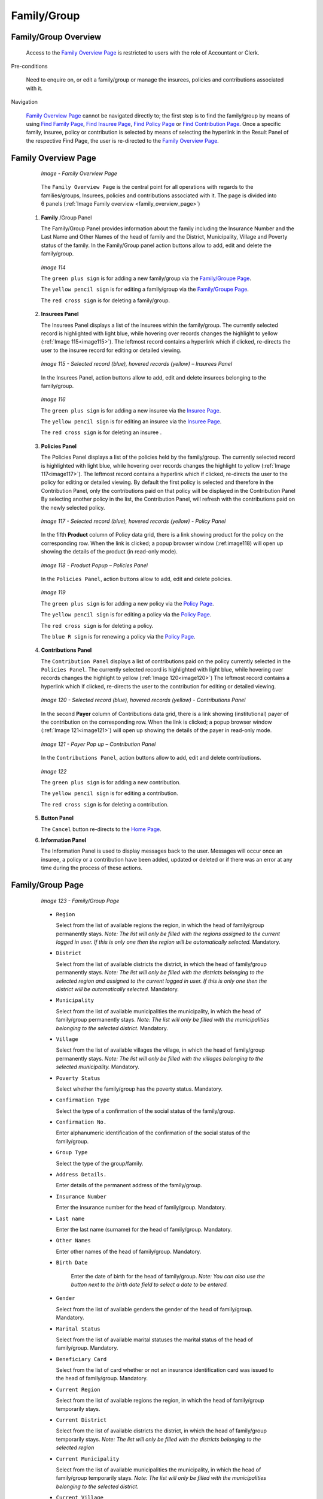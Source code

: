Family/Group
^^^^^^^^^^^^

Family/Group Overview
"""""""""""""""""""""

  Access to the `Family Overview Page <#family-overview-page.>`__ is restricted to users with the role of Accountant or Clerk.

Pre-conditions

  Need to enquire on, or edit a family/group or manage the insurees, policies and contributions associated with it.

Navigation

  `Family Overview Page <#family-overview-page.>`__ cannot be navigated directly to; the first step is to find the family/group by means of using `Find Family Page <#find-family-page>`__, `Find Insuree Page <#Find_Insuree_Page>`__, `Find Policy Page <Find_Policy_Page>`__ or `Find Contribution Page <#Find_contribution_Page>`__. Once a specific family, insuree, policy or contribution is selected by means of selecting the hyperlink in the Result Panel of the respective Find Page, the user is re-directed to the `Family Overview Page <#family-overview-page.>`__.

Family Overview Page
""""""""""""""""""""

  .. _family_overview_page:
  .. figure:: /img/user_manual/family_overview_page.png
    :align: center

    `Image - Family Overview Page`

  The ``Family Overview Page`` is the central point for all operations with regards to the families/groups, Insurees, policies and contributions associated with it. The page is divided into 6 panels (:ref:`Image Family overview <family_overview_page>`)

 #. **Family**  /Group Panel

    The Family/Group Panel provides information about the family including the Insurance Number and the Last Name and Other Names of the head of family and the District, Municipality, Village and Poverty status of the family. In the Family/Group panel action buttons allow to add, edit and delete the family/group.

    .. _image114:
    .. figure:: /img/user_manual/image88.png
      :align: center

      `Image 114`

      The ``green plus sign`` is for adding a new family/group via the `Family/Groupe Page <#family-group-page>`__.

      The ``yellow pencil sign`` is for editing a family/group via the `Family/Groupe Page <#family-group-page>`__.

      The ``red cross sign`` is for deleting a family/group.



 #. **Insurees Panel**

    The Insurees Panel displays a list of the insurees within the family/group.
    The currently selected record is highlighted with light blue, while hovering
    over records changes the highlight to yellow (:ref:`Image 115<image115>`). The leftmost
    record contains a hyperlink which if clicked, re-directs the user to the
    insuree record for editing or detailed viewing.

    .. _image115:
    .. figure:: /img/user_manual/image89.png
      :align: center

      `Image 115 - Selected record (blue), hovered records (yellow) – Insurees Panel`

    In the Insurees Panel, action buttons allow to add, edit and delete insurees belonging to the family/group.

    .. _image116:
    .. figure:: /img/user_manual/image90.png
      :align: center

      `Image 116`

      The ``green plus sign`` is for adding a new insuree via the `Insuree Page <#insuree-page>`__.

      The ``yellow pencil sign`` is for editing an insuree via the `Insuree Page <#insuree-page>`__.

      The ``red cross sign`` is for deleting an insuree .

   


 #. **Policies Panel**

    The Policies Panel displays a list of the policies held by the family/group. The currently selected record is highlighted with light blue, while hovering over records changes the highlight to yellow (:ref:`Image 117<image117>`). The leftmost record contains a hyperlink which if clicked, re-directs the user to the policy for editing or detailed viewing. By default the first policy is selected and therefore in the Contribution Panel, only the contributions paid on that policy will be displayed in the Contribution Panel By selecting another policy in the list, the Contribution Panel, will refresh with the contributions paid on the newly selected policy.

    .. _image117:
    .. figure:: /img/user_manual/image91.png
      :align: center

      `Image 117 - Selected record (blue), hovered records (yellow) - Policy Panel`

    In the fifth **Product** column of Policy data grid, there is a link showing product for the policy on the corresponding row. When the link is clicked; a popup browser window (:ref:image118) will open up showing the details of the product (in read-only mode).

    .. _image118:
    .. figure:: /img/user_manual/image92.png
      :align: center

      `Image 118 - Product Popup – Policies Panel`

    In the ``Policies Panel``, action buttons allow to add, edit and delete policies.

    .. _image119:
    .. figure:: /img/user_manual/image93.png
      :align: center

      `Image 119`

      The ``green plus sign`` is for adding a new policy via the `Policy Page <#policy-page>`__.

      The ``yellow pencil sign`` is for editing a policy via the `Policy Page <#policy-page>`__.

      The ``red cross sign`` is for deleting a policy.

      The ``blue R sign`` is for renewing a policy via the `Policy Page <#policy-page>`__.



 #. **Contributions Panel**

    The ``Contribution Panel`` displays a list of contributions paid on the policy currently selected in the ``Policies Panel``. The currently selected record is highlighted with light blue, while hovering over records changes the highlight to yellow (:ref:`Image 120<image120>`) The leftmost record contains a hyperlink which if clicked, re-directs the user to the contribution for editing or detailed viewing.

    .. _image120:
    .. figure:: /img/user_manual/image94.png
      :align: center

      `Image 120 - Selected record (blue), hovered records (yellow) - Contributions Panel`

    In the second **Payer** column of Contributions data grid, there is a link showing (institutional) payer of the contribution on the corresponding row. When the link is clicked; a popup browser window (:ref:`Image 121<image121>`) will open up showing the details of the payer in read-only mode.

    .. _image121:
    .. figure:: /img/user_manual/image95.png
      :align: center

      `Image 121 - Payer Pop up – Contribution Panel`

    In the ``Contributions Panel``, action buttons allow to add, edit and delete contributions.

    .. _image122:
    .. figure:: /img/user_manual/image96.png
      :align: center

      `Image 122`

      The ``green plus sign`` is for adding a new contribution.

      The ``yellow pencil sign`` is for editing a contribution.

      The ``red cross sign`` is for deleting a contribution.

 #. **Button Panel**

    The ``Cancel`` button re-directs to the `Home Page <#image-2.2-home-page>`__.

 #. **Information Panel**

    The Information Panel is used to display messages back to the user. Messages will occur once an insuree, a policy or a contribution have been added, updated or deleted or if there was an error at any time during the process of these actions.

Family/Group Page
"""""""""""""""""

    .. _image123:
    .. figure:: /img/user_manual/image97.png
      :align: center

      `Image 123 - Family/Group Page`

    * ``Region``

      Select from the list of available regions the region, in which the head of family/group permanently stays. *Note: The list will only be filled with the regions assigned to the current logged in user. If this is only one then the region will be automatically selected.* Mandatory.

    * ``District``

      Select from the list of available districts the district, in which the head of family/group permanently stays. *Note: The list will only be filled with the districts belonging to the selected region and assigned to the current logged in user. If this is only one then the district will be automatically selected*. Mandatory.

    * ``Municipality``

      Select from the list of available municipalities the municipality, in which the head of family/group permanently stays. *Note: The list will only be filled with the municipalities belonging to the selected district.* Mandatory.

    * ``Village``

      Select from the list of available villages the village, in which the head of family/group permanently stays. *Note: The list will only be filled with the villages belonging to the selected municipality.* Mandatory.

    * ``Poverty Status``

      Select whether the family/group has the poverty status. Mandatory.

    * ``Confirmation Type``

      Select the type of a confirmation of the social status of the family/group.

    * ``Confirmation No.``

      Enter alphanumeric identification of the confirmation of the social status of the family/group.

    * ``Group Type``

      Select the type of the group/family.


    * ``Address Details.``

      Enter details of the permanent address of the family/group.

    * ``Insurance Number``

      Enter the insurance number for the head of family/group. Mandatory.

    * ``Last name``

      Enter the last name (surname) for the head of family/group. Mandatory.

    * ``Other Names``

      Enter other names of the head of family/group. Mandatory.

    * ``Birth Date``

        Enter the date of birth for the head of family/group. *Note: You can also use the button next to the birth date field to select a date to be entered.*

    * ``Gender``

      Select from the list of available genders the gender of the head of family/group. Mandatory.

    * ``Marital Status``

      Select from the list of available marital statuses the marital status of the head of family/group. Mandatory.

    * ``Beneficiary Card``

      Select from the list of card whether or not an insurance identification card was issued to the head of family/group. Mandatory.

    * ``Current Region``

      Select from the list of available regions the region, in which the head of family/group temporarily stays.

    * ``Current District``

      Select from the list of available districts the district, in which the head of family/group temporarily stays. *Note: The list will only be filled with the districts belonging to the selected region*

    * ``Current Municipality``

      Select from the list of available municipalities the municipality, in which the head of family/group temporarily stays. *Note: The list will only be filled with the municipalities belonging to the selected district.*

    * ``Current Village``

      Select from the list of available villages the village, in which the head of family/group temporarily stays. *Note: The list will only be filled with the villages belonging to the selected municipality.*

    * ``Current Address Details``

      Enter details of the temporal address of the head of family/group.

    * ``Profession``

      Select the profession of the head of family/group.

    * ``Education``

      Select the education of the head of family/group.

    * ``Phone Number``

      Enter the phone number for the head of family/group.

    * ``Email``

      Enter the e-mail address of the head of family/group.

    * ``Identification Type``

      Select the type of the identification document of the head of family/group.

    * ``Identification No.``

      Enter alphanumeric identification of the document of head of family/group.

    * ``Region of FSP``

      Select from the list of available regions the region, in which the chosen primary health facility (First Service Point) of the head of family/group is located.

    * ``District of FSP``

      Select from the list of available districts the district, in which the chosen primary health facility (First Service Point) of the head of family/group is located. *Note: The list will only be filled with the districts belonging to the selected region.*

    * ``Level of FSP``

      Select the level of the chosen primary health facility (First Service Point) of the head of family/group.

    * ``First Service Point``

      Select from the list of available health facilities the chosen primary health facility (First Service Point) of the head of family/group. *Note: The list will only be filled with the health facilities belonging to the selected district which are of the selected level.*

    * ``Browse``

      Browse to get the photo for the head of family/group related to his/her insurance number.

 #. **Saving**

    Once all mandatory data is entered, clicking on the ``Save`` button will save the record. The user will be re-directed back to the `Family Overview Page <#family-overview-page.>`__, with the newly saved record displayed and selected in the result panel. A message confirming that the family member has been saved will appear on the Information Panel.

 #. **Mandatory data**

    If mandatory data is not entered at the time the user clicks the ``Save`` button, a message will appear in the Information Panel, and the data field will take the focus (by an asterisk).

 #. **Cancel**

    By clicking on the ``Cancel`` button, the user will be re-directed to the `Find Family Page <#find-family-page>`__.

Adding a Family
"""""""""""""""

  Click on the ``Green Plus Sign`` to re-direct to the `Family/Group Page <#familygroup-page>`__.\

  When the page opens all entry fields are empty. See the `Family/Group Page <#familygroup-page>`__ for information on the data entry and mandatory fields.

Editing a Family/Group
""""""""""""""""""""""

  Click on the Yellow Pencil Sign to re-direct to the `Change Family/Group Page <#section-9>`__

  The page will open with the current information loaded into the data entry fields, plus there are options to change the head of the family/group and move an insuree to the family/group.

  .. _image124:
  .. figure:: /img/user_manual/image98.png
    :align: center

    `Image 124 - Change Family/Group Page`

Changing a Head of Family/Group
"""""""""""""""""""""""""""""""

  The head of the Family/Group is the main contact associated with a policy. For various reasons it may be necessary to change the head of a family/group. The new head must a head of family in another family.

  Enter the insurance number for the new head of family/group, click on check, to confirm that the insurance number is valid and that it really is the person expected. The name will appear to the right of the check button. If all is OK, click on the Change button to complete the change. On a successful change, the user will be re-directed back to the `Family Overview Page <#family-overview-page.>`__\ ; the new head will be displayed in the Family/Group Information Panel

Moving an Insuree
"""""""""""""""""

  Insurees may be moved from one family/group to another. The new insuree must not be a head of family/group in another family/group.

  Enter the insurance number for the insuree to move. Click on check, to confirm that the insurance number is valid and that it really is the person expected. The name will appear to the right of the check button. If all is OK, click on the Change button to complete the change. On a successful change, the user will be re-directed back to the `Family Overview Page <#family-overview-page.>`__ the new insuree will be displayed in the insuree Information Panel.

Deleting a Family/Group
"""""""""""""""""""""""

  Click on the Red Cross Sign button to delete the currently selected record\ .

  Before deleting a confirmation popup (:ref:`Image 125<image125>`) is displayed, which requires the user to confirm if the action should really be carried out? Deleting of a family requires deleting of all its dependants first.

  .. _image125:
  .. figure:: /img/user_manual/image24.png
    :align: center

    `Image 125 - Delete confirmation- Button Panel`

  When a family is deleted, all records retaining to the deleted family will still be available by selecting historical records.

Find Family
"""""""""""

  Access to the ``Find Family Page`` is restricted to users with the role of Accountant, Clerk and Health Facility Receptionist.

Pre-conditions

  Need to enquire on, or edit a family and/or insurees, policies and contributions associated.

Navigation

  Find Family can be found under the main menu ``Insurees and Policies`` sub menu ``Families/Groups``

  .. _image89:
  .. figure:: /img/user_manual/image71.png
    :align: center

    `Image 89 - Navigation – Families - Find Family`

  Clicking on the sub menu ``Families/Groups`` re-directs the current user to the `Find Family Page <#find-family-page>`__\.

  .. _image90:
  .. figure:: /img/user_manual/image72.png
    :align: center

    `Image 90 - Find Families`

  The Find Family Page is the first step in the process of finding of a family and thereafter accessing the `Family Overview Page <#family-overview>`__ of insurees, policies and contributions. This initial page can be used to search for specific families or groups based on specific criteria. The page is divided into four panels (:ref:`Image 90<image90>`):

 #. **Search Panel**

    The search panel allows a user to select specific criteria to minimise the search results. The following search options are available which can be used alone or in combination with each other.

    * ``Last Name``

      Type in the beginning of; or the full ``Last name``; to search for families/groups, who’s family head/group head ``Last name``, starts with or matches completely, the typed text.

    * ``Other Names``

      Type in the beginning of; or the full ``Other Names`` to search for families/groups, who’s family head/group head ``Other Names`` starts with or matches completely, the typed text.

    * ``Insurance Number``

      Type in the beginning of; or the full ``Insurance Number`` to search for families/groups, who’s family head/group head ``Insurance Number``, starts with or matches completely, the typed text.

    * ``Phone Number``

      Type in the beginning of; or the full ``Phone Number`` to search for families/groups, who’s family head/group head ``Phone Number``, starts with or matches completely, the typed number.

    * ``Birth Date From``

      Type in a date; or use the Date Selector Button, to enter the ``Birth Date From`` to search for families/groups, who’s family head/group head, has the same or later birth date than ``Birth Date From``. *Note. To clear the date entry box; use the mouse to highlight the full date and then press the space key.*

    * ``Birth Date To``

      Type in a date; or use the Date Selector Button, to enter the ``Birth Date To`` to search for families/groups, who’s family head/group head, has the same or earlier birth date than ``Birth Date To``. *Note. To clear the date entry box; use the mouse to highlight the full date and then press the space key.*

    * ``Date Selector Button``

      Clicking on the ``Date Selector Button`` will pop-up an easy to use, calendar selector (:ref:`Image 91<image91>`) by default the calendar will show the current month, or the month of the currently selected date, with the current day highlighted.

        - At anytime during the use of the pop-up, the user can see the date of **today**.
        - Clicking on *today* will close the pop-up and display the today’s date in the corresponding date entry box.
        - Clicking on any day of the month will close the pop-up and display the date selected in the corresponding date entry box.
        - Clicking on the arrow to the left displays the previous month.
        - Clicking on the arrow on the right will displays the following month.
        - Clicking on the month will display all the months for the year.
        - Clicking on the year will display a year selector.

      .. _image91:
      .. |logo24| image:: /img/user_manual/image6.png
        :scale: 100%
        :align: middle
      .. |logo25| image:: /img/user_manual/image7.png
        :scale: 100%
        :align: middle
      .. |logo26| image:: /img/user_manual/image8.png
        :scale: 100%
        :align: middle

      +----------++----------++----------+
      | |logo24| || |logo25| || |logo26| |
      +----------++----------++----------+

        `Image 91 - Calendar Selector - Search Panel`

    * ``Gender``

      Select the ``Gender``; from the list of gender by clicking on the arrow on the right of the selector, to select families/groups, who’s family head/group head is of the specific gender.

    * ``Poverty Status``

      Select the ``Poverty Status``; from the list of has poverty status by clicking on the arrow on the right of the selector, to select families/groups that have a specific poverty status.

    * ``Email``

      Type in the beginning of; or the full ``Email`` to search for families/groups, who’s family head/group head ``Email`` starts with or matches completely the typed text.

    * ``Confirmation Type``

      Type in the beginning of; or the full ``Confirmation Type`` to search for families/groups, who’s ``Confirmation Type``. starts with or matches completely the typed text.

    * ``Confirmation No.``

      Type in the beginning of; or the full ``Confirmation No.`` to search for families/groups, who’s ``Confirmation No.`` starts with or matches completely the typed text.

    * ``Region``

      Select the ``Region``; from the list of regions by clicking on the arrow on the right of the selector to select families/groups from a specific region. *Note: The list will only be filled with the regions assigned to the current logged in user. If this is only one then the region will be automatically selected.*

    * ``District``

      Select the ``District``; from the list of districts by clicking on the arrow on the right of the selector to select families/groups from a specific district. *Note: The list will only be filled with the districts belonging to the selected region and assigned to the current logged in user. If this is only one then the district will be automatically selected.*

    * ``Municipality``

      Select the ``Municipality``; from the list of municipalities by clicking on the arrow on the right of the selector to select families/groups from a specific municipality. *Note: The list will only be filled with the municipalities in the selected district above.*


      Select the ``Village``; from the list of villages by clicking on the arrow on the right of the selector to select families/groups from a specific village. *Note: The list will only be filled with the villages in the selected municipality above.*

    * ``Historical``

      Click on ``Historical`` to see historical records matching the selected criteria. Historical records are displayed in the result with a line through the middle of the text (strikethrough) to clearly define them from current records (:ref:`Image 92<image92>`).

      .. _image92:
      .. figure:: /img/user_manual/image73.png
        :align: center

        `Image 92 - Historical records - Result Panel`

    * ``Search Button``

      Once the criteria have been entered, use the search button to filter the records, the results will appear in the Result Panel.

 #. **Result Panel**

    .. _image93:
    .. figure:: /img/user_manual/image74.png
      :align: center

      `Image 93 - Selected record (blue), hovered records (yellow) - Result Panel`

    The Result Panel displays a list of all families/groups found, matching the selected criteria in the Search Panel. The currently selected record is highlighted with light blue, while hovering over records changes the highlight to yellow (:ref:`Image 93<image93>`). The leftmost record contains a hyperlink which if clicked, re-directs the user to the `Family Overview Page <#family-overview>`__ for the Family selected or if it is an historical record then the `Change Family Page <#family-group-page>`__, for detailed viewing.

    A maximum of 15 records are displayed at one time, further records can be viewed by navigating through the pages using the page selector at the bottom of the result Panel (:ref:`Image 94<image94>`)

    .. _image94:
    .. figure:: /img/user_manual/image11.png
      :align: center

      `Image 94 - Page selector- Result Panel`

 #. **Button Panel**

    The ``Cancel`` button re-directs to the `Home Page <#image-2.2-home-page>`__.

 #. **Information Panel**

    The Information Panel is used to display messages back to the user. Messages will occur once a family/group has been added, updated or deleted or if there was an error at any time during the process of these actions.
